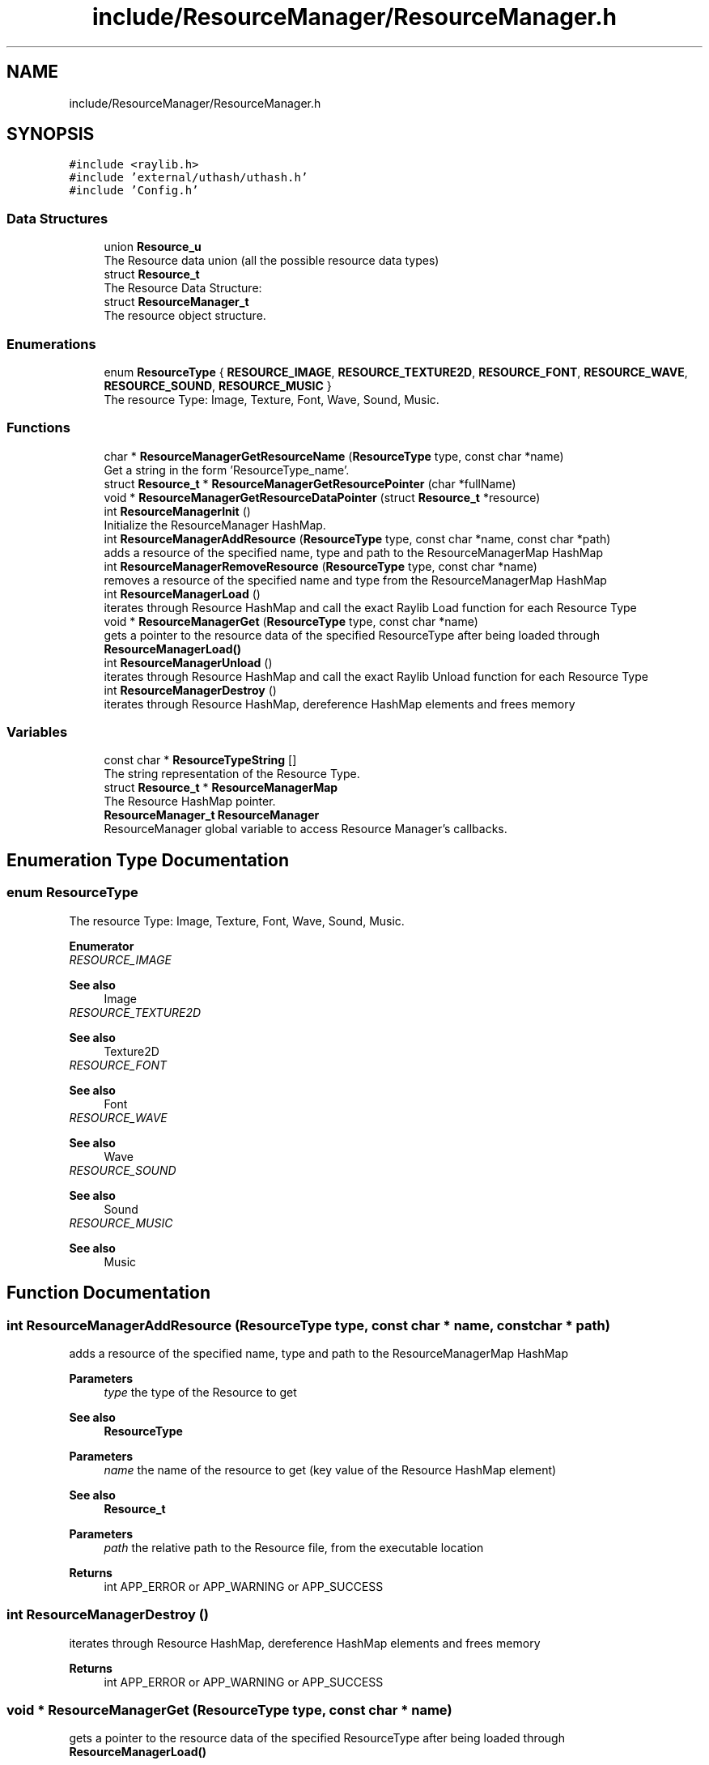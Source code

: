 .TH "include/ResourceManager/ResourceManager.h" 3 "Sun May 8 2022" "Ruba Mazzetto" \" -*- nroff -*-
.ad l
.nh
.SH NAME
include/ResourceManager/ResourceManager.h
.SH SYNOPSIS
.br
.PP
\fC#include <raylib\&.h>\fP
.br
\fC#include 'external/uthash/uthash\&.h'\fP
.br
\fC#include 'Config\&.h'\fP
.br

.SS "Data Structures"

.in +1c
.ti -1c
.RI "union \fBResource_u\fP"
.br
.RI "The Resource data union (all the possible resource data types) "
.ti -1c
.RI "struct \fBResource_t\fP"
.br
.RI "The Resource Data Structure: "
.ti -1c
.RI "struct \fBResourceManager_t\fP"
.br
.RI "The resource object structure\&. "
.in -1c
.SS "Enumerations"

.in +1c
.ti -1c
.RI "enum \fBResourceType\fP { \fBRESOURCE_IMAGE\fP, \fBRESOURCE_TEXTURE2D\fP, \fBRESOURCE_FONT\fP, \fBRESOURCE_WAVE\fP, \fBRESOURCE_SOUND\fP, \fBRESOURCE_MUSIC\fP }"
.br
.RI "The resource Type: Image, Texture, Font, Wave, Sound, Music\&. "
.in -1c
.SS "Functions"

.in +1c
.ti -1c
.RI "char * \fBResourceManagerGetResourceName\fP (\fBResourceType\fP type, const char *name)"
.br
.RI "Get a string in the form 'ResourceType_name'\&. "
.ti -1c
.RI "struct \fBResource_t\fP * \fBResourceManagerGetResourcePointer\fP (char *fullName)"
.br
.ti -1c
.RI "void * \fBResourceManagerGetResourceDataPointer\fP (struct \fBResource_t\fP *resource)"
.br
.ti -1c
.RI "int \fBResourceManagerInit\fP ()"
.br
.RI "Initialize the ResourceManager HashMap\&. "
.ti -1c
.RI "int \fBResourceManagerAddResource\fP (\fBResourceType\fP type, const char *name, const char *path)"
.br
.RI "adds a resource of the specified name, type and path to the ResourceManagerMap HashMap "
.ti -1c
.RI "int \fBResourceManagerRemoveResource\fP (\fBResourceType\fP type, const char *name)"
.br
.RI "removes a resource of the specified name and type from the ResourceManagerMap HashMap "
.ti -1c
.RI "int \fBResourceManagerLoad\fP ()"
.br
.RI "iterates through Resource HashMap and call the exact Raylib Load function for each Resource Type "
.ti -1c
.RI "void * \fBResourceManagerGet\fP (\fBResourceType\fP type, const char *name)"
.br
.RI "gets a pointer to the resource data of the specified ResourceType after being loaded through \fBResourceManagerLoad()\fP "
.ti -1c
.RI "int \fBResourceManagerUnload\fP ()"
.br
.RI "iterates through Resource HashMap and call the exact Raylib Unload function for each Resource Type "
.ti -1c
.RI "int \fBResourceManagerDestroy\fP ()"
.br
.RI "iterates through Resource HashMap, dereference HashMap elements and frees memory "
.in -1c
.SS "Variables"

.in +1c
.ti -1c
.RI "const char * \fBResourceTypeString\fP []"
.br
.RI "The string representation of the Resource Type\&. "
.ti -1c
.RI "struct \fBResource_t\fP * \fBResourceManagerMap\fP"
.br
.RI "The Resource HashMap pointer\&. "
.ti -1c
.RI "\fBResourceManager_t\fP \fBResourceManager\fP"
.br
.RI "ResourceManager global variable to access Resource Manager's callbacks\&. "
.in -1c
.SH "Enumeration Type Documentation"
.PP 
.SS "enum \fBResourceType\fP"

.PP
The resource Type: Image, Texture, Font, Wave, Sound, Music\&. 
.PP
\fBEnumerator\fP
.in +1c
.TP
\fB\fIRESOURCE_IMAGE \fP\fP

.PP
\fBSee also\fP
.RS 4
Image 
.RE
.PP

.TP
\fB\fIRESOURCE_TEXTURE2D \fP\fP

.PP
\fBSee also\fP
.RS 4
Texture2D 
.RE
.PP

.TP
\fB\fIRESOURCE_FONT \fP\fP

.PP
\fBSee also\fP
.RS 4
Font 
.RE
.PP

.TP
\fB\fIRESOURCE_WAVE \fP\fP

.PP
\fBSee also\fP
.RS 4
Wave 
.RE
.PP

.TP
\fB\fIRESOURCE_SOUND \fP\fP

.PP
\fBSee also\fP
.RS 4
Sound 
.RE
.PP

.TP
\fB\fIRESOURCE_MUSIC \fP\fP

.PP
\fBSee also\fP
.RS 4
Music 
.RE
.PP

.SH "Function Documentation"
.PP 
.SS "int ResourceManagerAddResource (\fBResourceType\fP type, const char * name, const char * path)"

.PP
adds a resource of the specified name, type and path to the ResourceManagerMap HashMap 
.PP
\fBParameters\fP
.RS 4
\fItype\fP the type of the Resource to get 
.RE
.PP
\fBSee also\fP
.RS 4
\fBResourceType\fP 
.RE
.PP
\fBParameters\fP
.RS 4
\fIname\fP the name of the resource to get (key value of the Resource HashMap element) 
.RE
.PP
\fBSee also\fP
.RS 4
\fBResource_t\fP 
.RE
.PP
\fBParameters\fP
.RS 4
\fIpath\fP the relative path to the Resource file, from the executable location 
.RE
.PP
\fBReturns\fP
.RS 4
int APP_ERROR or APP_WARNING or APP_SUCCESS 
.RE
.PP

.SS "int ResourceManagerDestroy ()"

.PP
iterates through Resource HashMap, dereference HashMap elements and frees memory 
.PP
\fBReturns\fP
.RS 4
int APP_ERROR or APP_WARNING or APP_SUCCESS 
.RE
.PP

.SS "void * ResourceManagerGet (\fBResourceType\fP type, const char * name)"

.PP
gets a pointer to the resource data of the specified ResourceType after being loaded through \fBResourceManagerLoad()\fP 
.PP
\fBParameters\fP
.RS 4
\fItype\fP the type of the Resource to get 
.RE
.PP
\fBSee also\fP
.RS 4
\fBResourceType\fP 
.RE
.PP
\fBParameters\fP
.RS 4
\fIname\fP the name of the resource to get (key value of the Resource HashMap element) 
.RE
.PP
\fBSee also\fP
.RS 4
\fBResource_t\fP 
.RE
.PP
\fBReturns\fP
.RS 4
void* 
.RE
.PP

.SS "void * ResourceManagerGetResourceDataPointer (struct \fBResource_t\fP * resource)"

.PP
\fBParameters\fP
.RS 4
\fIresource\fP 
.RE
.PP
\fBReturns\fP
.RS 4
void* 
.RE
.PP

.SS "char * ResourceManagerGetResourceName (\fBResourceType\fP type, const char * name)"

.PP
Get a string in the form 'ResourceType_name'\&. 
.PP
\fBParameters\fP
.RS 4
\fItype\fP the type of the Resource to get 
.RE
.PP
\fBSee also\fP
.RS 4
\fBResourceType\fP 
.RE
.PP
\fBParameters\fP
.RS 4
\fIname\fP the name of the resource to get (key value of the Resource HashMap element) 
.RE
.PP
\fBSee also\fP
.RS 4
\fBResource_t\fP 
.RE
.PP
\fBReturns\fP
.RS 4
char* a string containing 'ResourceType_name' (must be freed) 
.RE
.PP
\fBSee also\fP
.RS 4
\fBResourceType\fP 
.PP
\fBResource_t\fP 
.RE
.PP

.SS "struct \fBResource_t\fP * ResourceManagerGetResourcePointer (char * fullName)"

.PP
\fBParameters\fP
.RS 4
\fIfullName\fP A string in the form 'ResourceType_name' used as key value in the ResourceManagerMap HashMap 
.RE
.PP
\fBReturns\fP
.RS 4
struct Resource_t* The pointer to the Resource element found in Hasmap\&. NULL if nothing was found 
.RE
.PP
\fBSee also\fP
.RS 4
\fBResource_t\fP 
.RE
.PP

.SS "int ResourceManagerInit ()"

.PP
Initialize the ResourceManager HashMap\&. 
.PP
\fBSee also\fP
.RS 4
\fBResourceManagerMap\fP
.RE
.PP
\fBReturns\fP
.RS 4
int APP_ERROR or APP_WARNING or APP_SUCCESS 
.RE
.PP

.SS "int ResourceManagerLoad ()"

.PP
iterates through Resource HashMap and call the exact Raylib Load function for each Resource Type 
.PP
\fBReturns\fP
.RS 4
int APP_ERROR or APP_WARNING or APP_SUCCESS 
.RE
.PP

.SS "int ResourceManagerRemoveResource (\fBResourceType\fP type, const char * name)"

.PP
removes a resource of the specified name and type from the ResourceManagerMap HashMap 
.PP
\fBParameters\fP
.RS 4
\fItype\fP the type of the Resource to get 
.RE
.PP
\fBSee also\fP
.RS 4
\fBResourceType\fP 
.RE
.PP
\fBParameters\fP
.RS 4
\fIname\fP the name of the resource to get (key value of the Resource HashMap element) 
.RE
.PP
\fBSee also\fP
.RS 4
\fBResource_t\fP 
.RE
.PP
\fBReturns\fP
.RS 4
int APP_ERROR or APP_WARNING or APP_SUCCESS 
.RE
.PP

.SS "int ResourceManagerUnload ()"

.PP
iterates through Resource HashMap and call the exact Raylib Unload function for each Resource Type 
.PP
\fBReturns\fP
.RS 4
int APP_ERROR or APP_WARNING or APP_SUCCESS 
.RE
.PP

.SH "Variable Documentation"
.PP 
.SS "\fBResourceManager_t\fP ResourceManager\fC [extern]\fP"

.PP
ResourceManager global variable to access Resource Manager's callbacks\&. 
.SS "struct \fBResource_t\fP* ResourceManagerMap\fC [extern]\fP"

.PP
The Resource HashMap pointer\&. 
.SS "const char* ResourceTypeString[]\fC [extern]\fP"

.PP
The string representation of the Resource Type\&. 
.SH "Author"
.PP 
Generated automatically by Doxygen for Ruba Mazzetto from the source code\&.
